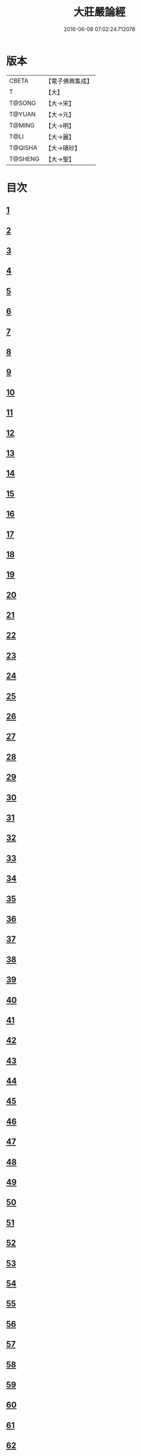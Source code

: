 #+TITLE: 大莊嚴論經 
#+DATE: 2016-06-08 07:02:24.712078

* 版本
 |     CBETA|【電子佛典集成】|
 |         T|【大】     |
 |    T@SONG|【大→宋】   |
 |    T@YUAN|【大→元】   |
 |    T@MING|【大→明】   |
 |      T@LI|【大→麗】   |
 |   T@QISHA|【大→磧砂】  |
 |   T@SHENG|【大→聖】   |

* 目次
** [[file:KR6b0058_001.txt::001-0257a19][1]]
** [[file:KR6b0058_001.txt::001-0258c14][2]]
** [[file:KR6b0058_001.txt::001-0261a19][3]]
** [[file:KR6b0058_002.txt::002-0262c7][4]]
** [[file:KR6b0058_002.txt::002-0263c1][5]]
** [[file:KR6b0058_002.txt::002-0264a21][6]]
** [[file:KR6b0058_002.txt::002-0265a10][7]]
** [[file:KR6b0058_002.txt::002-0266a15][8]]
** [[file:KR6b0058_002.txt::002-0267a4][9]]
** [[file:KR6b0058_002.txt::002-0267c26][10]]
** [[file:KR6b0058_003.txt::003-0268c4][11]]
** [[file:KR6b0058_003.txt::003-0269c25][12]]
** [[file:KR6b0058_003.txt::003-0270b11][13]]
** [[file:KR6b0058_003.txt::003-0272a18][14]]
** [[file:KR6b0058_003.txt::003-0272c17][15]]
** [[file:KR6b0058_003.txt::003-0274a12][16]]
** [[file:KR6b0058_004.txt::004-0275b4][17]]
** [[file:KR6b0058_004.txt::004-0275c12][18]]
** [[file:KR6b0058_004.txt::004-0276b29][19]]
** [[file:KR6b0058_004.txt::004-0276c22][20]]
** [[file:KR6b0058_004.txt::004-0279a15][21]]
** [[file:KR6b0058_004.txt::004-0279c1][22]]
** [[file:KR6b0058_005.txt::005-0280b4][23]]
** [[file:KR6b0058_005.txt::005-0280c27][24]]
** [[file:KR6b0058_005.txt::005-0282a3][25]]
** [[file:KR6b0058_005.txt::005-0282c19][26]]
** [[file:KR6b0058_005.txt::005-0283a26][27]]
** [[file:KR6b0058_005.txt::005-0284c2][28]]
** [[file:KR6b0058_005.txt::005-0285a3][29]]
** [[file:KR6b0058_005.txt::005-0285c6][30]]
** [[file:KR6b0058_006.txt::006-0287a20][31]]
** [[file:KR6b0058_006.txt::006-0288a19][32]]
** [[file:KR6b0058_006.txt::006-0289a24][33]]
** [[file:KR6b0058_006.txt::006-0289c2][34]]
** [[file:KR6b0058_006.txt::006-0290a19][35]]
** [[file:KR6b0058_006.txt::006-0290c19][36]]
** [[file:KR6b0058_006.txt::006-0291a21][37]]
** [[file:KR6b0058_006.txt::006-0291b22][38]]
** [[file:KR6b0058_006.txt::006-0291c26][39]]
** [[file:KR6b0058_006.txt::006-0292a22][40]]
** [[file:KR6b0058_007.txt::007-0292c4][41]]
** [[file:KR6b0058_007.txt::007-0293b2][42]]
** [[file:KR6b0058_007.txt::007-0293c3][43]]
** [[file:KR6b0058_007.txt::007-0297a26][44]]
** [[file:KR6b0058_008.txt::008-0297c16][45]]
** [[file:KR6b0058_008.txt::008-0298b15][46]]
** [[file:KR6b0058_008.txt::008-0299b19][47]]
** [[file:KR6b0058_008.txt::008-0301a11][48]]
** [[file:KR6b0058_008.txt::008-0302a26][49]]
** [[file:KR6b0058_008.txt::008-0302c16][50]]
** [[file:KR6b0058_009.txt::009-0304a26][51]]
** [[file:KR6b0058_009.txt::009-0305b23][52]]
** [[file:KR6b0058_009.txt::009-0306c7][53]]
** [[file:KR6b0058_009.txt::009-0307b29][54]]
** [[file:KR6b0058_010.txt::010-0309c4][55]]
** [[file:KR6b0058_010.txt::010-0310b27][56]]
** [[file:KR6b0058_010.txt::010-0311b24][57]]
** [[file:KR6b0058_010.txt::010-0312b14][58]]
** [[file:KR6b0058_010.txt::010-0314c15][59]]
** [[file:KR6b0058_010.txt::010-0315a28][60]]
** [[file:KR6b0058_011.txt::011-0316b17][61]]
** [[file:KR6b0058_011.txt::011-0317c5][62]]
** [[file:KR6b0058_011.txt::011-0319a20][63]]
** [[file:KR6b0058_012.txt::012-0321a25][64]]
** [[file:KR6b0058_012.txt::012-0323c4][65]]
** [[file:KR6b0058_013.txt::013-0326b20][66]]
** [[file:KR6b0058_013.txt::013-0327c11][67]]
** [[file:KR6b0058_014.txt::014-0333a10][68]]
** [[file:KR6b0058_014.txt::014-0336b11][69]]
** [[file:KR6b0058_014.txt::014-0338a14][70]]
** [[file:KR6b0058_015.txt::015-0339b5][71]]
** [[file:KR6b0058_015.txt::015-0340b5][72]]
** [[file:KR6b0058_015.txt::015-0340c3][73]]
** [[file:KR6b0058_015.txt::015-0341a20][74]]
** [[file:KR6b0058_015.txt::015-0341c23][75]]
** [[file:KR6b0058_015.txt::015-0342c8][76]]
** [[file:KR6b0058_015.txt::015-0343b2][77]]
** [[file:KR6b0058_015.txt::015-0344a15][78]]
** [[file:KR6b0058_015.txt::015-0344c6][79]]
** [[file:KR6b0058_015.txt::015-0345a15][80]]
** [[file:KR6b0058_015.txt::015-0345c13][81]]
** [[file:KR6b0058_015.txt::015-0346a5][82]]
** [[file:KR6b0058_015.txt::015-0346a23][83]]
** [[file:KR6b0058_015.txt::015-0346b12][84]]
** [[file:KR6b0058_015.txt::015-0346c5][85]]
** [[file:KR6b0058_015.txt::015-0346c22][86]]
** [[file:KR6b0058_015.txt::015-0347a12][87]]
** [[file:KR6b0058_015.txt::015-0347b15][88]]
** [[file:KR6b0058_015.txt::015-0347b26][89]]
** [[file:KR6b0058_015.txt::015-0347c29][90]]

* 卷
[[file:KR6b0058_001.txt][大莊嚴論經 1]]
[[file:KR6b0058_002.txt][大莊嚴論經 2]]
[[file:KR6b0058_003.txt][大莊嚴論經 3]]
[[file:KR6b0058_004.txt][大莊嚴論經 4]]
[[file:KR6b0058_005.txt][大莊嚴論經 5]]
[[file:KR6b0058_006.txt][大莊嚴論經 6]]
[[file:KR6b0058_007.txt][大莊嚴論經 7]]
[[file:KR6b0058_008.txt][大莊嚴論經 8]]
[[file:KR6b0058_009.txt][大莊嚴論經 9]]
[[file:KR6b0058_010.txt][大莊嚴論經 10]]
[[file:KR6b0058_011.txt][大莊嚴論經 11]]
[[file:KR6b0058_012.txt][大莊嚴論經 12]]
[[file:KR6b0058_013.txt][大莊嚴論經 13]]
[[file:KR6b0058_014.txt][大莊嚴論經 14]]
[[file:KR6b0058_015.txt][大莊嚴論經 15]]

